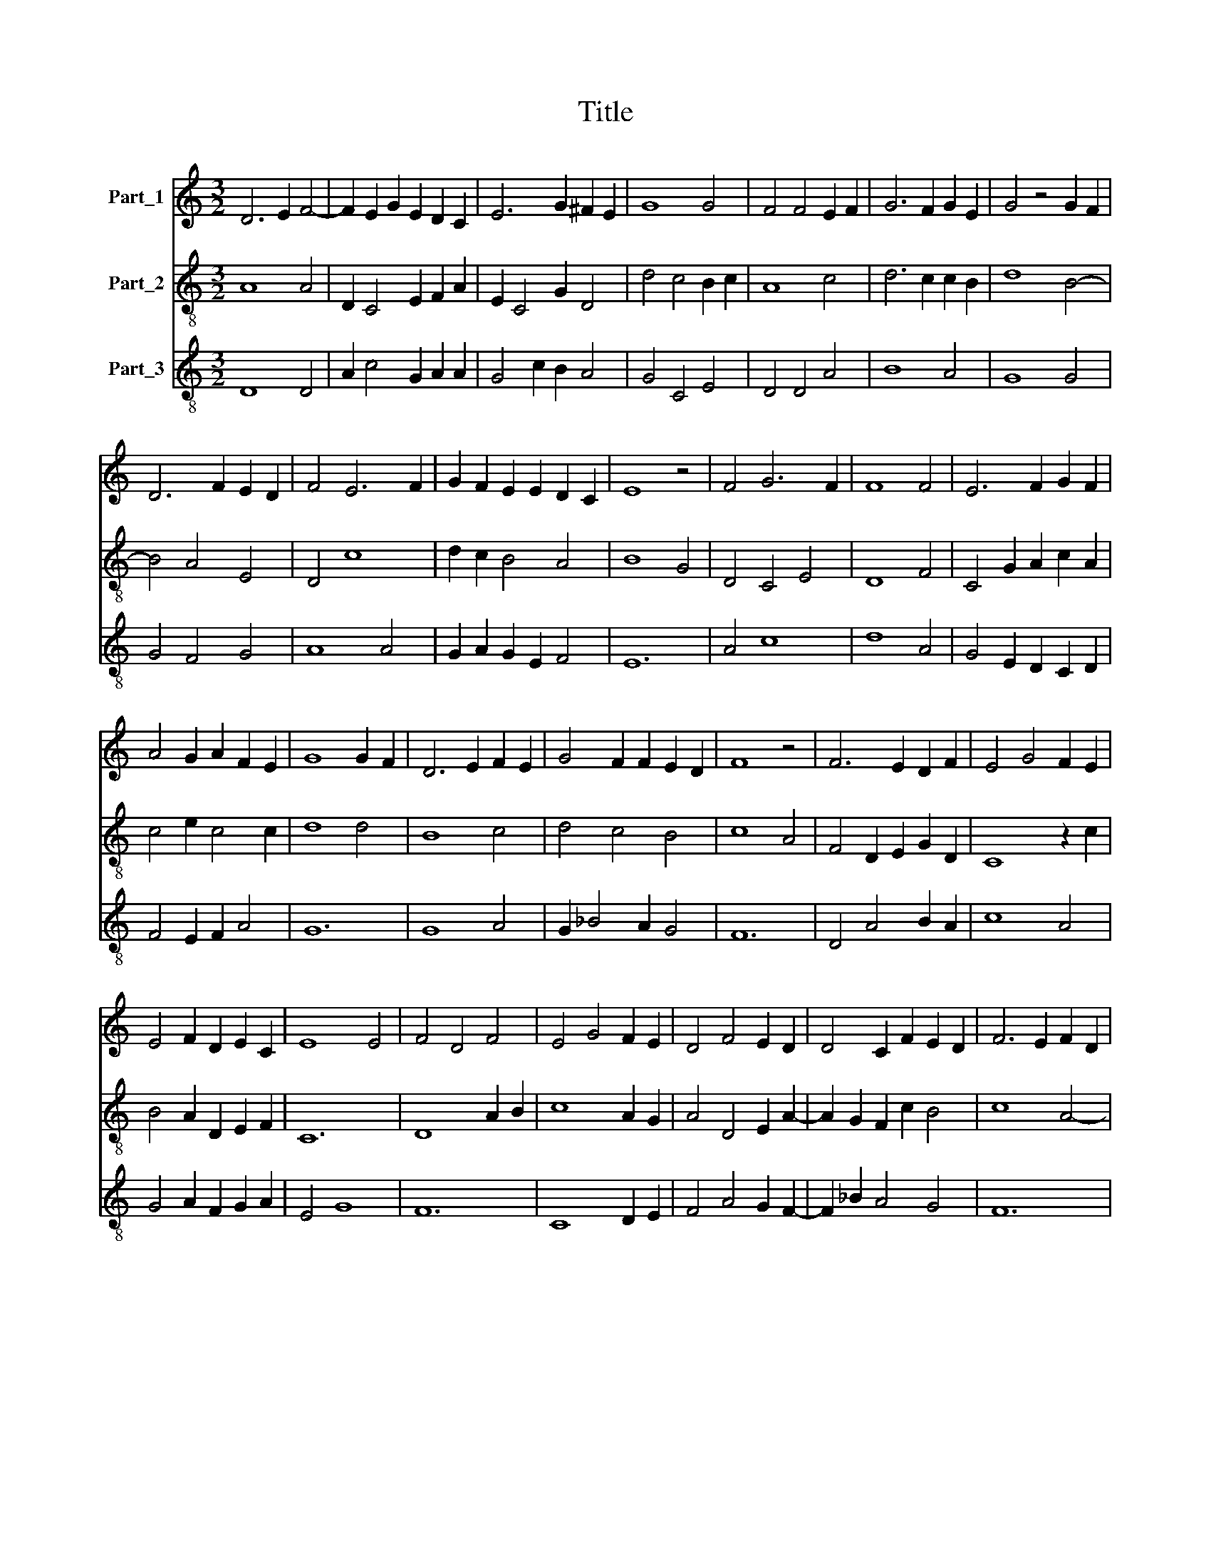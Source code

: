 X:1
T:Title
%%score 1 2 3
L:1/8
M:3/2
K:C
V:1 treble nm="Part_1"
V:2 treble-8 nm="Part_2"
V:3 treble-8 nm="Part_3"
V:1
 D6 E2 F4- | F2 E2 G2 E2 D2 C2 | E6 G2 ^F2 E2 | G8 G4 | F4 F4 E2 F2 | G6 F2 G2 E2 | G4 z4 G2 F2 | %7
 D6 F2 E2 D2 | F4 E6 F2 | G2 F2 E2 E2 D2 C2 | E8 z4 | F4 G6 F2 | F8 F4 | E6 F2 G2 F2 | %14
 A4 G2 A2 F2 E2 | G8 G2 F2 | D6 E2 F2 E2 | G4 F2 F2 E2 D2 | F8 z4 | F6 E2 D2 F2 | E4 G4 F2 E2 | %21
 E4 F2 D2 E2 C2 | E8 E4 | F4 D4 F4 | E4 G4 F2 E2 | D4 F4 E2 D2 | D4 C2 F2 E2 D2 | F6 E2 F2 D2 | %28
 C4 C4 D2 E2 | F4 F4 F4 | E4 D2 F2 G2 F2 | G6 F2 D4 | E2 F4 E2 D2 B,2 | C6 B,2 B,2 A,2 | %34
 C4 E4 D2 G2 | F2 E2 G4 A4- | A2 G2 G4 F4 | E6 G2 F2 E2 | G4 F4 A2 _B2 | G2 A4 F2 E2 D2 | %40
 G6 A2 ^F2 E2 | G4 z4 G2 F2 | E4 F6 E2 | G8 G4 | E2 F2 G2 G4 F2 | G4 z4 z4 | G2 F2 D6 E2 | %47
 F4 E2 G4 F2 | E4 F2 D2 E2 C2 | E12 |] %50
V:2
 A8 A4 | D2 C4 E2 F2 A2 | E2 C4 G2 D4 | d4 c4 B2 c2 | A8 c4 | d6 c2 c2 B2 | d8 B4- | B4 A4 E4 | %8
 D4 c8 | d2 c2 B4 A4 | B8 G4 | D4 C4 E4 | D8 F4 | C4 G2 A2 c2 A2 | c4 e2 c4 c2 | d8 d4 | B8 c4 | %17
 d4 c4 B4 | c8 A4 | F4 D2 E2 G2 D2 | C8 z2 c2 | B4 A2 D2 E2 F2 | C12 | D8 A2 B2 | c8 A2 G2 | %25
 A4 D4 E2 A2- | A2 G2 F2 c2 B4 | c8 A4- | A4 A6 G2 | A4 D8 | A4 z2 F2 E2 D2 | d4 G2 A4 D2 | %32
 c8 B2 d2 | A4 G4 F4 | G8 B4 | c4 G4 F4 | E4 G4 D4 | d8 c4 | d8 c2 _B2 | d2 c2 A4 _B2 G2- | %40
 G2 _E4 C2 D4 | d12 | G2 A2 F4 D4 | C8 G4 | z2 c2 e2 d2 c4 | d4 B2 c2 A2 F2 | G2 A4 D2 A2 D2- | %47
 D2 A2 B4 c4- | c2 B2 c2 G2 c4 | B12 |] %50
V:3
 D8 D4 | A2 c4 G2 A2 A2 | G4 c2 B2 A4 | G4 C4 E4 | D4 D4 A4 | B8 A4 | G8 G4 | G4 F4 G4 | A8 A4 | %9
 G2 A2 G2 E2 F4 | E12 | A4 c8 | d8 A4 | G4 E2 D2 C2 D2 | F4 E2 F2 A4 | G12 | G8 A4 | G2 _B4 A2 G4 | %18
 F12 | D4 A4 B2 A2 | c8 A4 | G4 A2 F2 G2 A2 | E4 G8 | F12 | C8 D2 E2 | F4 A4 G2 F2- | %26
 F2 _B2 A4 G4 | F12 | F8 F2 E2 | D4 d8 | c4 B2 A2 B2 d2 | G4 E2 D2 F4 | A8 G4 | F4 E2 C2 D4 | %34
 C8 G4 | A4 B4 c4- | c4 B4 A4 | G8 A4 | G4 D4 F2 G2- | G2 A2 F4 G2 _B2- | B2 G2 _B2 c2 A4 | %41
 G8 E2 D2 | G4 d8 | G8 B4 | A4 c2 B2 A4 | G6 A2 D4 | E2 D4 F4 A2- | A2 F2 G4 E2 A2- | %48
 A2 G2 A2 B2 A4 | E12 |] %50

